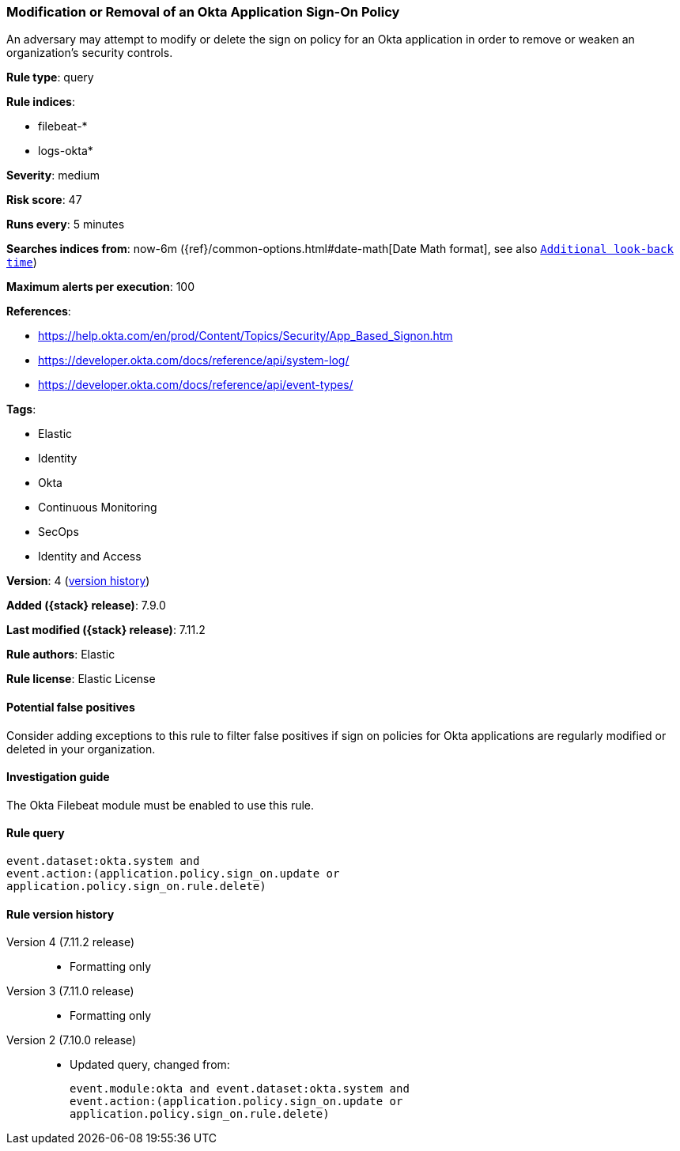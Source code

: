 [[modification-or-removal-of-an-okta-application-sign-on-policy]]
=== Modification or Removal of an Okta Application Sign-On Policy

An adversary may attempt to modify or delete the sign on policy for an Okta
application in order to remove or weaken an organization's security controls.

*Rule type*: query

*Rule indices*:

* filebeat-*
* logs-okta*

*Severity*: medium

*Risk score*: 47

*Runs every*: 5 minutes

*Searches indices from*: now-6m ({ref}/common-options.html#date-math[Date Math format], see also <<rule-schedule, `Additional look-back time`>>)

*Maximum alerts per execution*: 100

*References*:

* https://help.okta.com/en/prod/Content/Topics/Security/App_Based_Signon.htm
* https://developer.okta.com/docs/reference/api/system-log/
* https://developer.okta.com/docs/reference/api/event-types/

*Tags*:

* Elastic
* Identity
* Okta
* Continuous Monitoring
* SecOps
* Identity and Access

*Version*: 4 (<<modification-or-removal-of-an-okta-application-sign-on-policy-history, version history>>)

*Added ({stack} release)*: 7.9.0

*Last modified ({stack} release)*: 7.11.2

*Rule authors*: Elastic

*Rule license*: Elastic License

==== Potential false positives

Consider adding exceptions to this rule to filter false positives if sign on
policies for Okta applications are regularly modified or deleted in your
organization.

==== Investigation guide

The Okta Filebeat module must be enabled to use this rule.

==== Rule query


[source,js]
----------------------------------
event.dataset:okta.system and
event.action:(application.policy.sign_on.update or
application.policy.sign_on.rule.delete)
----------------------------------


[[modification-or-removal-of-an-okta-application-sign-on-policy-history]]
==== Rule version history

Version 4 (7.11.2 release)::
* Formatting only

Version 3 (7.11.0 release)::
* Formatting only

Version 2 (7.10.0 release)::
* Updated query, changed from:
+
[source, js]
----------------------------------
event.module:okta and event.dataset:okta.system and
event.action:(application.policy.sign_on.update or
application.policy.sign_on.rule.delete)
----------------------------------

